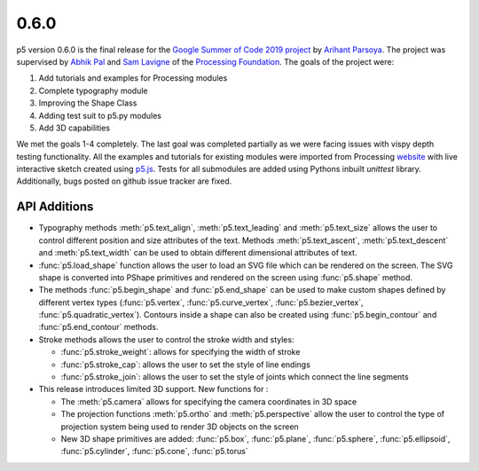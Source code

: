 0.6.0
=====

p5 version 0.6.0 is the final release for the `Google Summer of Code
2019 project
<https://summerofcode.withgoogle.com/projects/#4911995556462592>`_ by
`Arihant Parsoya <https://github.com/parsoyaarihant>`_. The project was supervised
by `Abhik Pal <https://github.com/abhikpal>`_  and `Sam Lavigne <https://github.com/antiboredom>`_ of the
`Processing Foundation <https://processingfoundation.org/>`_. The goals
of the project were:

#. Add tutorials and examples for Processing modules
#. Complete typography module
#. Improving the Shape Class
#. Adding test suit to p5.py modules
#. Add 3D capabilities

We met the goals 1-4 completely. The last goal was completed partially as we were facing issues with vispy depth testing functionality. All the examples and tutorials for existing modules were imported from Processing `website <https://processing.org>`_ with live interactive sketch created using `p5.js <https://p5js.org>`_. Tests for all submodules are added using Pythons inbuilt `unittest` library. Additionally, bugs posted on github issue tracker are fixed.

API Additions
-------------

* Typography methods :meth:`p5.text_align`, :meth:`p5.text_leading` and :meth:`p5.text_size` allows the user to control different position and size attributes of the text. Methods :meth:`p5.text_ascent`, :meth:`p5.text_descent` and :meth:`p5.text_width` can be used to obtain different dimensional attributes of text.

* :func:`p5.load_shape` function allows the user to load an SVG file which can be rendered on the screen. The SVG shape is converted into PShape primitives and rendered on the screen using :func:`p5.shape` method.

* The methods :func:`p5.begin_shape` and :func:`p5.end_shape` can be used to make custom shapes defined by different vertex types (:func:`p5.vertex`, :func:`p5.curve_vertex`, :func:`p5.bezier_vertex`, :func:`p5.quadratic_vertex`). Contours inside a shape can also be created using  :func:`p5.begin_contour` and :func:`p5.end_contour` methods.

* Stroke methods allows the user to control the stroke width and styles:

  - :func:`p5.stroke_weight`: allows for specifying the width of stroke
  - :func:`p5.stroke_cap`: allows the user to set the style of line endings
  - :func:`p5.stroke_join`: allows the user to set the style of joints which connect the line segments

* This release introduces limited 3D support. New functions for :

  - The :meth:`p5.camera` allows for specifying the camera coordinates in 3D space
  - The projection functions :meth:`p5.ortho` and :meth:`p5.perspective` allow the user to control the type of projection system being used to render 3D objects on the screen
  - New 3D shape primitives are added: :func:`p5.box`, :func:`p5.plane`, :func:`p5.sphere`, :func:`p5.ellipsoid`, :func:`p5.cylinder`, :func:`p5.cone`, :func:`p5.torus`
